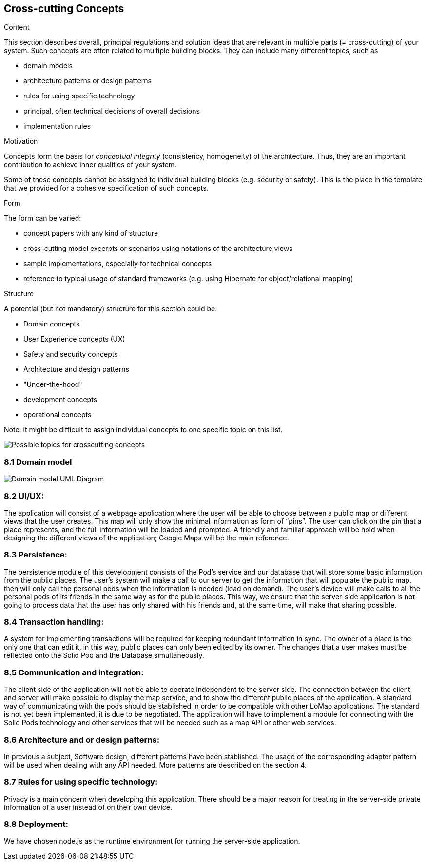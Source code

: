 [[section-concepts]]
== Cross-cutting Concepts


[role="arc42help"]
****
.Content
This section describes overall, principal regulations and solution ideas that are
relevant in multiple parts (= cross-cutting) of your system.
Such concepts are often related to multiple building blocks.
They can include many different topics, such as

* domain models
* architecture patterns or design patterns
* rules for using specific technology
* principal, often technical decisions of overall decisions
* implementation rules

.Motivation
Concepts form the basis for _conceptual integrity_ (consistency, homogeneity)
of the architecture. Thus, they are an important contribution to achieve inner qualities of your system.

Some of these concepts cannot be assigned to individual building blocks
(e.g. security or safety). This is the place in the template that we provided for a
cohesive specification of such concepts.

.Form
The form can be varied:

* concept papers with any kind of structure
* cross-cutting model excerpts or scenarios using notations of the architecture views
* sample implementations, especially for technical concepts
* reference to typical usage of standard frameworks (e.g. using Hibernate for object/relational mapping)

.Structure
A potential (but not mandatory) structure for this section could be:

* Domain concepts
* User Experience concepts (UX)
* Safety and security concepts
* Architecture and design patterns
* "Under-the-hood"
* development concepts
* operational concepts

Note: it might be difficult to assign individual concepts to one specific topic
on this list.

image:08-Crosscutting-Concepts-Structure-EN.png["Possible topics for crosscutting concepts"]
****


=== 8.1 Domain model

image:Domain Model.jpg["Domain model UML Diagram"]

=== 8.2 UI/UX:
The application will consist of a webpage application where the user will be able to choose between a public map or different views that the user creates. This map will only show the minimal information as form of “pins”. The user can click on the pin that a place represents, and the full information will be loaded and prompted. A friendly and familiar approach will be hold when designing the different views of the application; Google Maps will be the main reference.

=== 8.3 Persistence:
The persistence module of this development consists of the Pod’s service and our database that will store some basic information from the public places. The user’s system will make a call to our server to get the information that will populate the public map, then will only call the personal pods when the information is needed (load on demand). The user’s device will make calls to all the personal pods of its friends in the same way as for the public places. This way, we ensure that the server-side application is not going to process data that the user has only shared with his friends and, at the same time, will make that sharing possible.

=== 8.4 Transaction handling:
A system for implementing transactions will be required for keeping redundant information in sync. The owner of a place is the only one that can edit it, in this way, public places can only been edited by its owner. The changes that a user makes must be reflected onto the Solid Pod and the Database simultaneously.

=== 8.5 Communication and integration:
The client side of the application will not be able to operate independent to the server side. The connection between the client and server will make possible to display the map service, and to show the different public places of the application. A standard way of communicating with the pods should be stablished in order to be compatible with other LoMap applications. The standard is not yet been implemented, it is due to be negotiated. The application will have to implement a module for connecting with the Solid Pods technology and other services that will be needed such as a map API or other web services.

=== 8.6 Architecture and or design patterns:
In previous a subject, Software design, different patterns have been stablished. The usage of the corresponding adapter pattern will be used when dealing with any API needed.
More patterns are described on the section 4.

=== 8.7 Rules for using specific technology:
Privacy is a main concern when developing this application. There should be a major reason for treating in the server-side private information of a user instead of on their own device.

=== 8.8 Deployment:
We have chosen node.js as the runtime environment for running the server-side application.